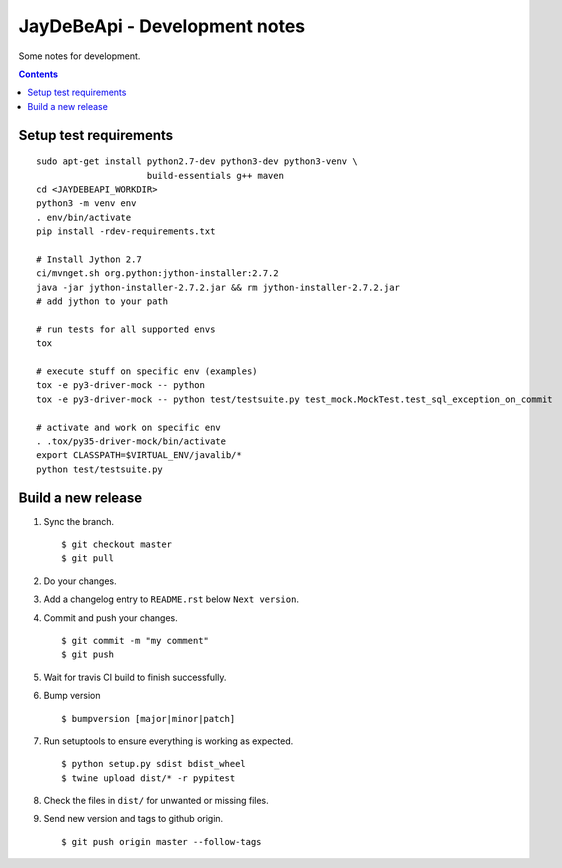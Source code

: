 ================================
 JayDeBeApi - Development notes
================================

Some notes for development.

.. contents::

Setup test requirements
=======================

::

    sudo apt-get install python2.7-dev python3-dev python3-venv \
                         build-essentials g++ maven
    cd <JAYDEBEAPI_WORKDIR>
    python3 -m venv env
    . env/bin/activate
    pip install -rdev-requirements.txt

    # Install Jython 2.7
    ci/mvnget.sh org.python:jython-installer:2.7.2
    java -jar jython-installer-2.7.2.jar && rm jython-installer-2.7.2.jar
    # add jython to your path

    # run tests for all supported envs
    tox

    # execute stuff on specific env (examples)
    tox -e py3-driver-mock -- python
    tox -e py3-driver-mock -- python test/testsuite.py test_mock.MockTest.test_sql_exception_on_commit

    # activate and work on specific env
    . .tox/py35-driver-mock/bin/activate
    export CLASSPATH=$VIRTUAL_ENV/javalib/*
    python test/testsuite.py

Build a new release
===================

1. Sync the branch. ::

     $ git checkout master
     $ git pull

2. Do your changes.

3. Add a changelog entry to ``README.rst`` below ``Next version``.

4. Commit and push your changes. ::

     $ git commit -m "my comment"
     $ git push

5. Wait for travis CI build to finish successfully.

6. Bump version ::

     $ bumpversion [major|minor|patch]

7. Run setuptools to ensure everything is working as expected. ::

     $ python setup.py sdist bdist_wheel 
     $ twine upload dist/* -r pypitest

8. Check the files in ``dist/`` for unwanted or missing files.

9. Send new version and tags to github origin. ::

     $ git push origin master --follow-tags
